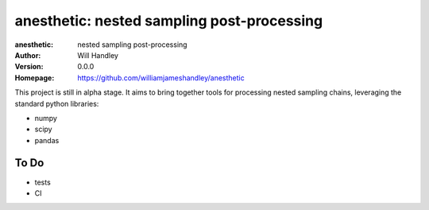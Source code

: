 ===========================================
anesthetic: nested sampling post-processing 
===========================================
:anesthetic: nested sampling post-processing
:Author: Will Handley
:Version: 0.0.0
:Homepage: https://github.com/williamjameshandley/anesthetic

This project is still in alpha stage. It aims to bring together tools for processing nested sampling chains, leveraging the standard python libraries:

- numpy
- scipy
- pandas

To Do
-----
- tests
- CI
